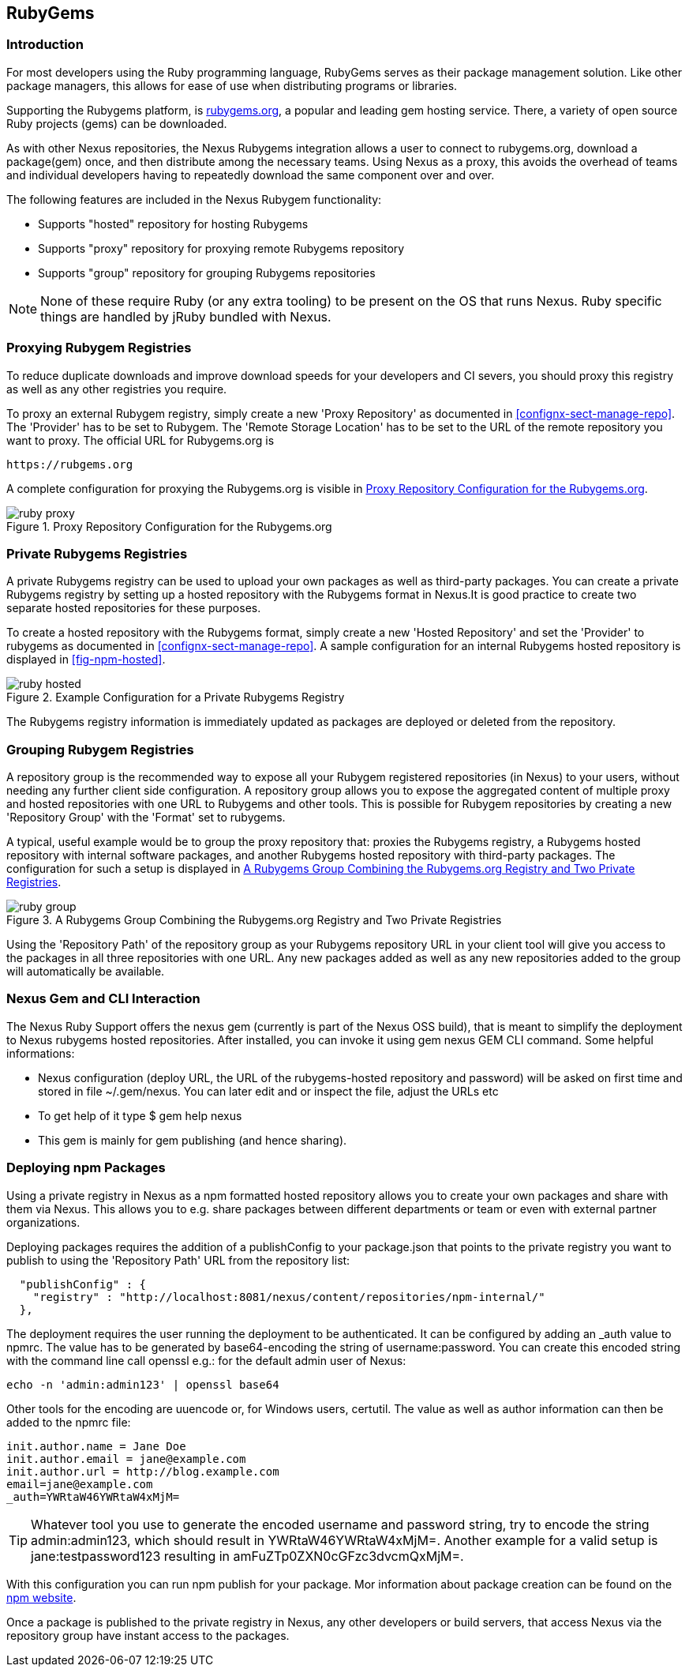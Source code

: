 [[npm]]
== RubyGems

=== Introduction

For most developers using the Ruby programming language, RubyGems serves as
their package management solution. Like other package managers, this allows for
ease of use when distributing programs or libraries.

Supporting the Rubygems platform, is link:https://Rubygems.org[rubygems.org], a
popular and leading gem hosting service. There, a variety of open source Ruby
projects (gems) can be downloaded.

As with other Nexus repositories, the Nexus Rubygems integration allows a user
to connect to rubygems.org, download a package(gem) once, and then distribute
among the necessary teams. Using Nexus as a proxy, this avoids the overhead of
teams and individual developers having to repeatedly download the same component
over and over.

The following features are included in the Nexus Rubygem functionality:

* Supports "hosted" repository for hosting Rubygems
* Supports "proxy" repository for proxying remote Rubygems repository
* Supports "group" repository for grouping Rubygems repositories

NOTE: None of these require Ruby (or any extra tooling) to be present on the OS
that runs Nexus. Ruby specific things are handled by jRuby bundled with Nexus.

[[ruby-proxying-registries]]
=== Proxying Rubygem Registries

To reduce duplicate downloads and improve download speeds for your developers
and CI severs, you should proxy this registry as well as any other registries
you require.

To proxy an external Rubygem registry, simply create a new 'Proxy
Repository' as documented in <<confignx-sect-manage-repo>>. The 'Provider' has
to be set to +Rubygem+. The 'Remote Storage Location' has to be set to the URL
of the remote repository you want to proxy. The official URL for Rubygems.org is

----
https://rubgems.org
----

A complete configuration for proxying the Rubygems.org is visible in
<<fig-ruby-proxy>>.

[[fig-ruby-proxy]]
.Proxy Repository Configuration for the Rubygems.org
image::figs/web/ruby-proxy.png[scale=50]

[[ruby-private-registries]]
=== Private Rubygems Registries

A private Rubygems registry can be used to upload your own packages as well
as third-party packages. You can create a private Rubygems registry by
setting up a hosted repository with the Rubygems format in Nexus.It is good
practice to create two separate hosted repositories for these
purposes.

To create a hosted repository with the Rubygems format, simply create a new 'Hosted
Repository' and set the 'Provider' to +rubygems+ as documented in
<<confignx-sect-manage-repo>>. A sample configuration for an internal Rubygems hosted repository is displayed in <<fig-npm-hosted>>.

[[fig-ruby-hosted]]
.Example Configuration for a Private Rubygems Registry
image::figs/web/ruby-hosted.png[scale=50]

The Rubygems registry information is immediately updated as packages are
deployed or deleted from the repository.

[[ruby-grouping-registries]]
=== Grouping Rubygem Registries

A repository group is the recommended way to expose all your Rubygem
registered repositories (in Nexus) to your users, without needing any
further client side configuration. A repository group allows you to
expose the aggregated content of multiple proxy and hosted
repositories with one URL to Rubygems and other tools. This is possible for
Rubygem repositories by creating a new 'Repository Group' with the
'Format' set to +rubygems+.

A typical, useful example would be to group the proxy repository that:
proxies the Rubygems registry, a Rubygems hosted repository with internal
software packages, and another Rubygems hosted repository with third-party
packages. The configuration for such a setup is displayed in
<<fig-ruby-group>>.

[[fig-ruby-group]]
.A Rubygems Group Combining the Rubygems.org Registry and Two Private Registries
image::figs/web/ruby-group.png[scale=50]

Using the 'Repository Path' of the repository group as your Rubygems
repository URL in your client tool will give you access to the
packages in all three repositories with one URL. Any new packages
added as well as any new repositories added to the group will
automatically be available.

[[ruby-configuring]]
=== Nexus Gem             and CLI Interaction

The Nexus Ruby Support offers the nexus gem (currently is part of the Nexus OSS build), that is meant to simplify the deployment to Nexus rubygems hosted repositories. After installed, you can invoke it using gem nexus GEM CLI command. Some helpful informations:

* Nexus configuration (deploy URL, the URL of the rubygems-hosted repository and
  password) will be asked on first time and stored in file ~/.gem/nexus. You can
  later edit and or inspect the file, adjust the URLs etc
* To get help of it type $ gem help nexus 
* This gem is mainly for gem publishing (and hence sharing).

[[npm-deploying-packages]]
=== Deploying npm Packages

Using a private registry in Nexus as a npm formatted hosted repository
allows you to create your own packages and share with them via
Nexus. This allows you to e.g. share packages between different
departments or team or even with external partner organizations. 

Deploying packages requires the addition of a +publishConfig+ to your
+package.json+ that points to the private registry you want to
publish to using the 'Repository Path' URL from the repository list:

----
  "publishConfig" : {
    "registry" : "http://localhost:8081/nexus/content/repositories/npm-internal/"
  },
----

The deployment requires the user running the deployment to be
authenticated. It can be configured by adding an +_auth+ value to
+npmrc+. The value has to be generated by base64-encoding the string
of +username:password+.  You can create this encoded string with the
command line call +openssl+ e.g.: for the default +admin+ user of Nexus:

----
echo -n 'admin:admin123' | openssl base64
----

Other tools for the encoding are +uuencode+ or, for Windows users,
+certutil+. The value as well as author information can then be added
to the +npmrc+ file: 

----
init.author.name = Jane Doe
init.author.email = jane@example.com
init.author.url = http://blog.example.com
email=jane@example.com
_auth=YWRtaW46YWRtaW4xMjM=
----

TIP: Whatever tool you use to generate the encoded username and
password string, try to encode the string +admin:admin123+, which
should result in +YWRtaW46YWRtaW4xMjM=+. Another example for a valid
setup is +jane:testpassword123+ resulting in
+amFuZTp0ZXN0cGFzc3dvcmQxMjM=+.

With this configuration you can run +npm publish+ for your
package. Mor information about package creation can be found on the
https://www.npmjs.org/doc/cli/npm-publish.html[npm website].

Once a package is published to the private registry in Nexus, any
other developers or build servers, that access Nexus via the
repository group have instant access to the packages.

////
/* Local Variables: */
/* ispell-personal-dictionary: "ispell.dict" */
/* End:             */
////
